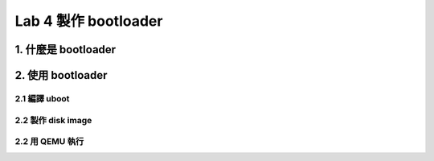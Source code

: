 =====================
Lab 4 製作 bootloader
=====================

.. 目前還在嘗試用QEMU跑 uboot 的方法，因此這次實驗內容還不確定

1. 什麼是 bootloader
====================

2. 使用 bootloader
==================

2.1 編譯 uboot
--------------

2.2 製作 disk image
-------------------

2.2 用 QEMU 執行
----------------

